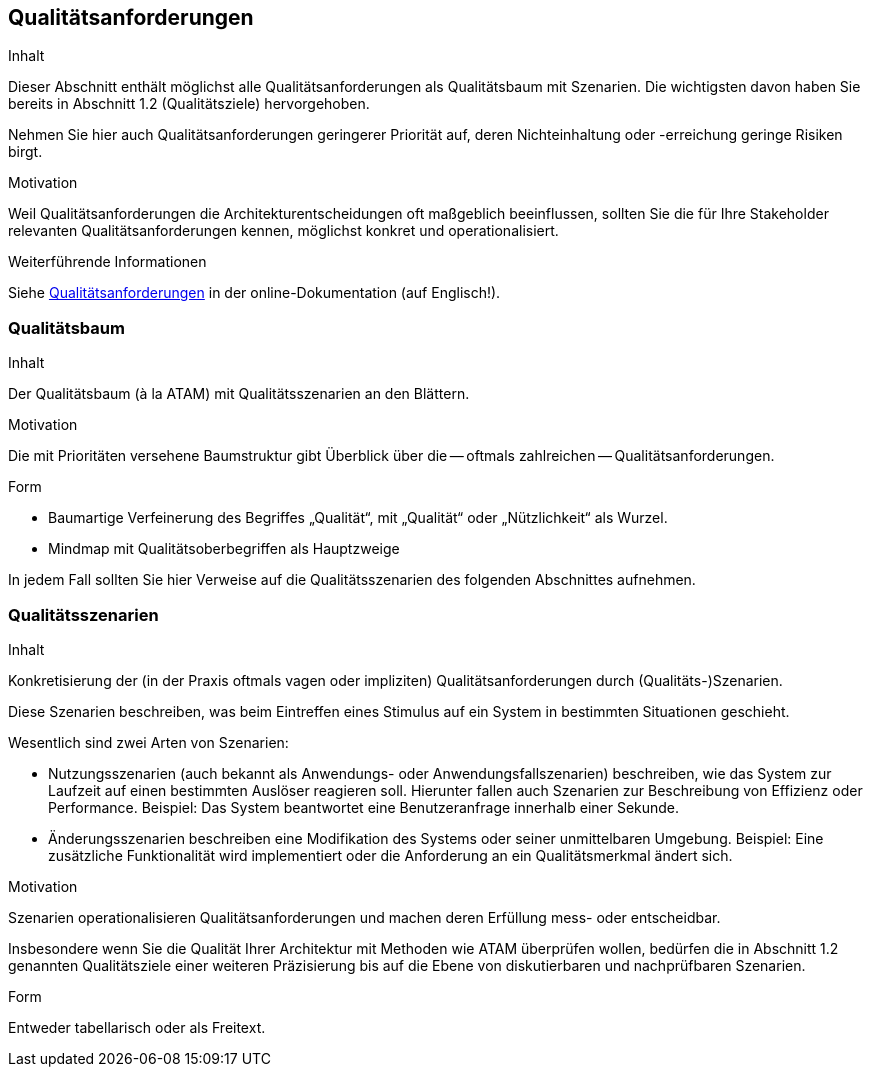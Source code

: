 ifndef::imagesdir[:imagesdir: ../images]

[[section-quality-scenarios]]
== Qualitätsanforderungen

[role="arc42help"]
****
.Inhalt
Dieser Abschnitt enthält möglichst alle Qualitätsanforderungen als Qualitätsbaum mit Szenarien.
Die wichtigsten davon haben Sie bereits in Abschnitt 1.2 (Qualitätsziele) hervorgehoben.

Nehmen Sie hier auch Qualitätsanforderungen geringerer Priorität auf, deren Nichteinhaltung oder -erreichung geringe Risiken birgt.

.Motivation
Weil Qualitätsanforderungen die Architekturentscheidungen oft maßgeblich beeinflussen, sollten Sie die für Ihre Stakeholder relevanten Qualitätsanforderungen kennen, möglichst konkret und operationalisiert.
****

.Weiterführende Informationen

Siehe https://docs.arc42.org/section-10/[Qualitätsanforderungen] in der online-Dokumentation (auf Englisch!).

=== Qualitätsbaum

[role="arc42help"]
****
.Inhalt
Der Qualitätsbaum (à la ATAM) mit Qualitätsszenarien an den Blättern.

.Motivation
Die mit Prioritäten versehene Baumstruktur gibt Überblick über die -- oftmals zahlreichen -- Qualitätsanforderungen.

.Form
* Baumartige Verfeinerung des Begriffes „Qualität“, mit „Qualität“ oder „Nützlichkeit“ als Wurzel.
* Mindmap mit Qualitätsoberbegriffen als Hauptzweige

In jedem Fall sollten Sie hier Verweise auf die Qualitätsszenarien des folgenden Abschnittes aufnehmen.
****

=== Qualitätsszenarien

[role="arc42help"]
****
.Inhalt
Konkretisierung der (in der Praxis oftmals vagen oder impliziten) Qualitätsanforderungen durch (Qualitäts-)Szenarien.

Diese Szenarien beschreiben, was beim Eintreffen eines Stimulus auf ein System in bestimmten Situationen geschieht.

Wesentlich sind zwei Arten von Szenarien:

* Nutzungsszenarien (auch bekannt als Anwendungs- oder Anwendungsfallszenarien) beschreiben, wie das System zur Laufzeit auf einen bestimmten Auslöser reagieren soll.
Hierunter fallen auch Szenarien zur Beschreibung von Effizienz oder Performance.
Beispiel: Das System beantwortet eine Benutzeranfrage innerhalb einer Sekunde.
* Änderungsszenarien beschreiben eine Modifikation des Systems oder seiner unmittelbaren Umgebung.
Beispiel: Eine zusätzliche Funktionalität wird implementiert oder die Anforderung an ein Qualitätsmerkmal ändert sich.


.Motivation
Szenarien operationalisieren Qualitätsanforderungen und machen deren Erfüllung mess- oder entscheidbar.

Insbesondere wenn Sie die Qualität Ihrer Architektur mit Methoden wie ATAM überprüfen wollen, bedürfen die in Abschnitt 1.2 genannten Qualitätsziele einer weiteren Präzisierung bis auf die Ebene von diskutierbaren und nachprüfbaren Szenarien.

.Form
Entweder tabellarisch oder als Freitext.
****
